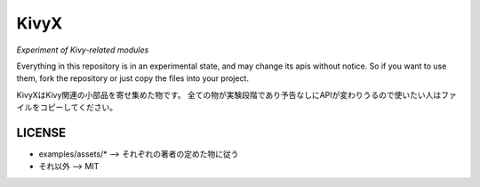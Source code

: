 KivyX
=====

*Experiment of Kivy-related modules*

Everything in this repository is in an experimental state, and may change its apis without notice.
So if you want to use them, fork the repository or just copy the files into your project.

KivyXはKivy関連の小部品を寄せ集めた物です。
全ての物が実験段階であり予告なしにAPIが変わりうるので使いたい人はファイルをコピーしてください。

LICENSE
-------

* examples/assets/* --> それぞれの著者の定めた物に従う
* それ以外 --> MIT

